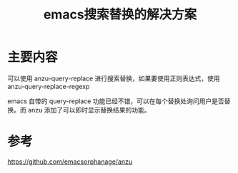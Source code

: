 #+title: emacs搜索替换的解决方案
#+roam_tags: emacs
#+roam_alias:

* 主要内容
可以使用 anzu-query-replace 进行搜索替换，如果要使用正则表达式，使用 anzu-query-replace-regexp

emacs 自带的 query-replace 功能已经不错，可以在每个替换处询问用户是否替换。而 anzu 添加了可以即时显示替换结果的功能。

* 参考
https://github.com/emacsorphanage/anzu
